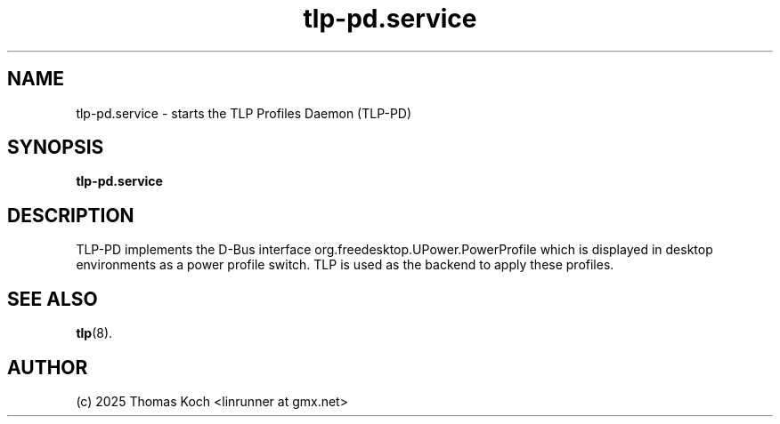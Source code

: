 .TH tlp-pd.service 8 2025-10-11 "TLP-PD 1.9.0" "Power Management"
.
.SH NAME
.
tlp-pd.service - starts the TLP Profiles Daemon (TLP-PD)
.
.SH SYNOPSIS
.B tlp-pd\&.service
.
.SH DESCRIPTION
TLP-PD implements the D-Bus interface org.freedesktop.UPower.PowerProfile
which is displayed in desktop environments as a power profile switch.
TLP is used as the backend to apply these profiles.
.
.SH SEE ALSO
.BR tlp (8).
.
.SH AUTHOR
(c) 2025 Thomas Koch <linrunner at gmx.net>
